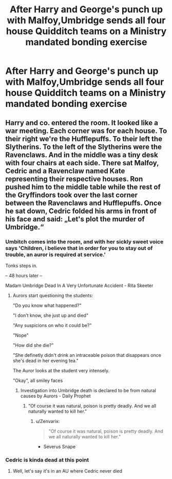 #+TITLE: After Harry and George's punch up with Malfoy,Umbridge sends all four house Quidditch teams on a Ministry mandated bonding exercise

* After Harry and George's punch up with Malfoy,Umbridge sends all four house Quidditch teams on a Ministry mandated bonding exercise
:PROPERTIES:
:Author: Bleepbloopbotz2
:Score: 18
:DateUnix: 1566128456.0
:DateShort: 2019-Aug-18
:FlairText: Prompt
:END:

** Harry and co. entered the room. It looked like a war meeting. Each corner was for each house. To their right we're the Hufflepuffs. To their left the Slytherins. To the left of the Slytherins were the Ravenclaws. And in the middle was a tiny desk with four chairs at each side. There sat Malfoy, Cedric and a Ravenclaw named Kate representing their respective houses. Ron pushed him to the middle table while the rest of the Gryffindors took over the last corner between the Ravenclaws and Hufflepuffs. Once he sat down, Cedric folded his arms in front of his face and said: „Let's plot the murder of Umbridge.“
:PROPERTIES:
:Author: Fanfic-Shipper
:Score: 20
:DateUnix: 1566137558.0
:DateShort: 2019-Aug-18
:END:

*** Umbitch comes into the room, and with her sickly sweet voice says 'Children, i believe that in order for you to stay out of trouble, an auror is required at service.'

Tonks steps in.

-- 48 hours later --

Madam Umbridge Dead In A Very Unfortunate Accident - Rita Skeeter
:PROPERTIES:
:Author: h6story
:Score: 12
:DateUnix: 1566151233.0
:DateShort: 2019-Aug-18
:END:

**** Aurors start questioning the students:

"Do you know what happened?"

"I don't know, she just up and died"

"Any suspicions on who it could be?"

"Nope"

"How did she die?"

"She definetly didn't drink an intraceable poison that disappears once she's dead in her evening tea."

The Auror looks at the student very intensely.

"Okay", all smiley faces
:PROPERTIES:
:Author: Fanfic-Shipper
:Score: 13
:DateUnix: 1566151910.0
:DateShort: 2019-Aug-18
:END:

***** Investigation into Umbridge death is declared to be from natural causes by Aurors - Daily Prophet
:PROPERTIES:
:Author: Zenvarix
:Score: 9
:DateUnix: 1566156091.0
:DateShort: 2019-Aug-18
:END:

****** "Of course it was natural, poison is pretty deadly. And we all naturally wanted to kill her."
:PROPERTIES:
:Score: 14
:DateUnix: 1566158744.0
:DateShort: 2019-Aug-19
:END:

******* u/Zenvarix:
#+begin_quote
  "Of course it was natural, poison is pretty deadly. And we all naturally wanted to kill her."
#+end_quote

- Severus Snape
:PROPERTIES:
:Author: Zenvarix
:Score: 12
:DateUnix: 1566159123.0
:DateShort: 2019-Aug-19
:END:


*** Cedric is kinda dead at this point
:PROPERTIES:
:Author: Bleepbloopbotz2
:Score: 14
:DateUnix: 1566138706.0
:DateShort: 2019-Aug-18
:END:

**** Well, let's say it's in an AU where Cedric never died
:PROPERTIES:
:Author: Fanfic-Shipper
:Score: 17
:DateUnix: 1566142970.0
:DateShort: 2019-Aug-18
:END:
